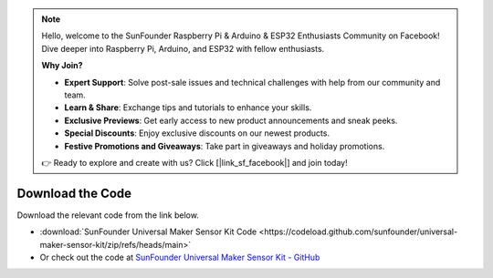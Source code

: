 .. note::

    Hello, welcome to the SunFounder Raspberry Pi & Arduino & ESP32 Enthusiasts Community on Facebook! Dive deeper into Raspberry Pi, Arduino, and ESP32 with fellow enthusiasts.

    **Why Join?**

    - **Expert Support**: Solve post-sale issues and technical challenges with help from our community and team.
    - **Learn & Share**: Exchange tips and tutorials to enhance your skills.
    - **Exclusive Previews**: Get early access to new product announcements and sneak peeks.
    - **Special Discounts**: Enjoy exclusive discounts on our newest products.
    - **Festive Promotions and Giveaways**: Take part in giveaways and holiday promotions.

    👉 Ready to explore and create with us? Click [|link_sf_facebook|] and join today!

Download the Code
========================

Download the relevant code from the link below.

* :download:`SunFounder Universal Maker Sensor Kit Code <https://codeload.github.com/sunfounder/universal-maker-sensor-kit/zip/refs/heads/main>`

* Or check out the code at `SunFounder Universal Maker Sensor Kit - GitHub <https://github.com/sunfounder/universal-maker-sensor-kit>`_

